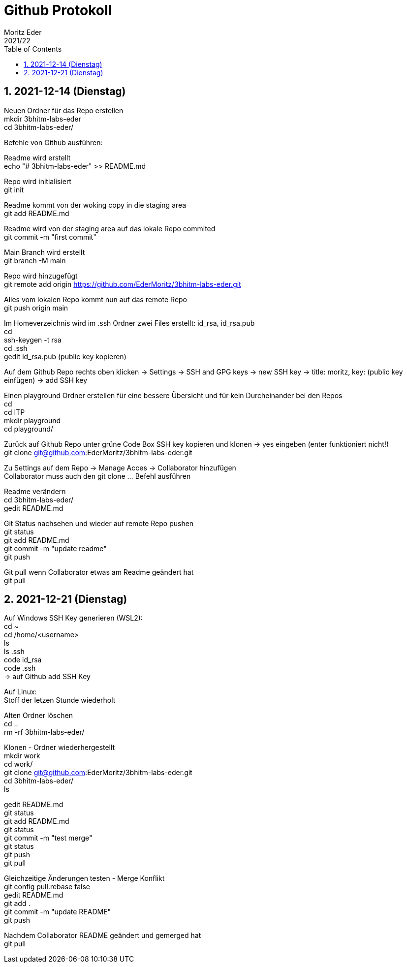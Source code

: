 = Github Protokoll
Moritz Eder
2021/22
ifndef::imagesdir[:imagesdir: images]
//:toc-placement!:  // prevents the generation of the doc at this position, so it can be printed afterwards
:sourcedir: ../src/main/java
:icons: font
:sectnums:    // Nummerierung der Überschriften / section numbering
:toc: left

//Need this blank line after ifdef, don't know why...
ifdef::backend-html5[]

// print the toc here (not at the default position)
//toc::[]

== 2021-12-14 (Dienstag)

Neuen Ordner für das Repo erstellen +
mkdir 3bhitm-labs-eder +
cd 3bhitm-labs-eder/

Befehle von Github ausführen:

Readme wird erstellt +
echo "# 3bhitm-labs-eder" >> README.md

Repo wird initialisiert +
git init

Readme kommt von der woking copy in die staging area +
git add README.md

Readme wird von der staging area auf das lokale Repo
commited +
git commit -m "first commit"

Main Branch wird erstellt +
git branch -M main

Repo wird hinzugefügt +
git remote add origin https://github.com/EderMoritz/3bhitm-labs-eder.git

Alles vom lokalen Repo kommt nun auf das remote Repo +
git push origin main

Im Homeverzeichnis wird im .ssh Ordner zwei Files erstellt: id_rsa, id_rsa.pub +
cd +
ssh-keygen -t rsa +
cd .ssh +
gedit id_rsa.pub (public key kopieren)

Auf dem Github Repo rechts oben klicken -> Settings -> SSH and GPG keys -> new SSH key -> title: moritz, key: (public key einfügen) -> add SSH key

Einen playground Ordner erstellen für eine bessere Übersicht und für kein Durcheinander bei den Repos +
cd +
cd ITP +
mkdir playground +
cd playground/

Zurück auf Github Repo unter grüne Code Box SSH key kopieren und klonen -> yes eingeben (enter funktioniert nicht!) +
git clone git@github.com:EderMoritz/3bhitm-labs-eder.git

Zu Settings auf dem Repo -> Manage Acces -> Collaborator hinzufügen +
Collaborator muss auch den git clone ... Befehl ausführen

Readme verändern +
cd 3bhitm-labs-eder/ +
gedit README.md

Git Status nachsehen und wieder auf remote Repo pushen +
git status +
git add README.md +
git commit -m "update readme" +
git push

Git pull wenn Collaborator etwas am Readme geändert hat +
git pull

== 2021-12-21 (Dienstag)

Auf Windows SSH Key generieren (WSL2): +
cd ~ +
cd /home/<username> +
ls +
ls .ssh +
code id_rsa +
code .ssh +
-> auf Github add SSH Key

Auf Linux: +
Stoff der letzen Stunde wiederholt

Alten Ordner löschen +
cd .. +
rm -rf 3bhitm-labs-eder/

Klonen - Ordner wiederhergestellt +
mkdir work +
cd work/ +
git clone git@github.com:EderMoritz/3bhitm-labs-eder.git +
cd 3bhitm-labs-eder/ +
ls

gedit README.md +
git status +
git add README.md +
git status +
git commit -m "test merge" +
git status +
git push +
git pull

Gleichzeitige Änderungen testen - Merge Konflikt +
git config pull.rebase false +
gedit README.md +
git add . +
git commit -m "update README" +
git push

Nachdem Collaborator README geändert und gemerged hat +
git pull

